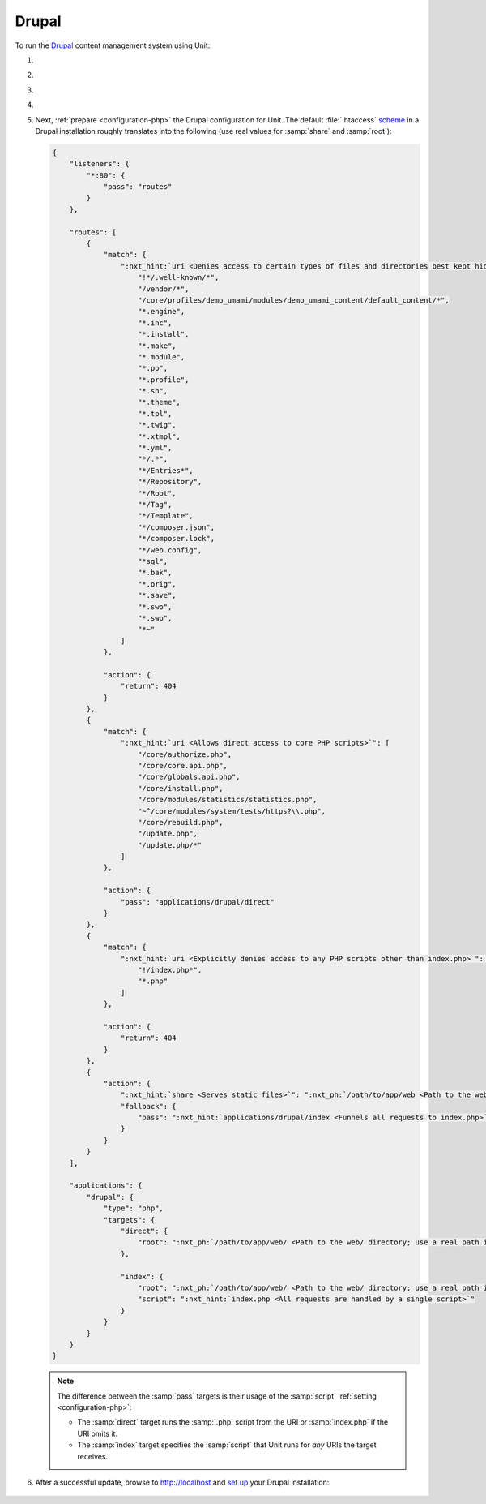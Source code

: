 .. |app| replace:: Drupal
.. |mod| replace:: PHP
.. |app-preq| replace:: prerequisites
.. _app-preq: https://www.drupal.org/docs/system-requirements
.. |app-link| replace:: core files
.. _app-link: https://www.drupal.org/docs/develop/using-composer/manage-dependencies#download-core

######
Drupal
######

To run the `Drupal <https://www.drupal.org>`_ content management system using
Unit:

#. .. include:: ../include/howto_install_unit.rst

#. .. include:: ../include/howto_install_prereq.rst

#. .. include:: ../include/howto_install_app.rst

#. .. include:: ../include/howto_change_ownership.rst

#. Next, :ref:`prepare <configuration-php>` the |app| configuration for Unit.
   The default :file:`.htaccess` `scheme <https://github.com/drupal/drupal>`__
   in a |app| installation roughly translates into the following (use real
   values for :samp:`share` and :samp:`root`):

   .. code-block:: json

      {
          "listeners": {
              "*:80": {
                  "pass": "routes"
              }
          },

          "routes": [
              {
                  "match": {
                      ":nxt_hint:`uri <Denies access to certain types of files and directories best kept hidden, allows access to well-known locations according to RFC 5785>`": [
                          "!*/.well-known/*",
                          "/vendor/*",
                          "/core/profiles/demo_umami/modules/demo_umami_content/default_content/*",
                          "*.engine",
                          "*.inc",
                          "*.install",
                          "*.make",
                          "*.module",
                          "*.po",
                          "*.profile",
                          "*.sh",
                          "*.theme",
                          "*.tpl",
                          "*.twig",
                          "*.xtmpl",
                          "*.yml",
                          "*/.*",
                          "*/Entries*",
                          "*/Repository",
                          "*/Root",
                          "*/Tag",
                          "*/Template",
                          "*/composer.json",
                          "*/composer.lock",
                          "*/web.config",
                          "*sql",
                          "*.bak",
                          "*.orig",
                          "*.save",
                          "*.swo",
                          "*.swp",
                          "*~"
                      ]
                  },

                  "action": {
                      "return": 404
                  }
              },
              {
                  "match": {
                      ":nxt_hint:`uri <Allows direct access to core PHP scripts>`": [
                          "/core/authorize.php",
                          "/core/core.api.php",
                          "/core/globals.api.php",
                          "/core/install.php",
                          "/core/modules/statistics/statistics.php",
                          "~^/core/modules/system/tests/https?\\.php",
                          "/core/rebuild.php",
                          "/update.php",
                          "/update.php/*"
                      ]
                  },

                  "action": {
                      "pass": "applications/drupal/direct"
                  }
              },
              {
                  "match": {
                      ":nxt_hint:`uri <Explicitly denies access to any PHP scripts other than index.php>`": [
                          "!/index.php*",
                          "*.php"
                      ]
                  },

                  "action": {
                      "return": 404
                  }
              },
              {
                  "action": {
                      ":nxt_hint:`share <Serves static files>`": ":nxt_ph:`/path/to/app/web <Path to the web/ directory; use a real path in your configuration>`$uri",
                      "fallback": {
                          "pass": ":nxt_hint:`applications/drupal/index <Funnels all requests to index.php>`"
                      }
                  }
              }
          ],

          "applications": {
              "drupal": {
                  "type": "php",
                  "targets": {
                      "direct": {
                          "root": ":nxt_ph:`/path/to/app/web/ <Path to the web/ directory; use a real path in your configuration>`"
                      },

                      "index": {
                          "root": ":nxt_ph:`/path/to/app/web/ <Path to the web/ directory; use a real path in your configuration>`",
                          "script": ":nxt_hint:`index.php <All requests are handled by a single script>`"
                      }
                  }
              }
          }
      }

   .. note::

      The difference between the :samp:`pass` targets is their usage of
      the :samp:`script` :ref:`setting <configuration-php>`:

      - The :samp:`direct` target runs the :samp:`.php` script from the
        URI or :samp:`index.php` if the URI omits it.

      - The :samp:`index` target specifies the :samp:`script` that Unit
        runs for *any* URIs the target receives.

#. .. include:: ../include/howto_upload_config.rst

   After a successful update, browse to http://localhost and `set up
   <https://www.drupal.org/docs/develop/using-composer/manage-dependencies#s-install-drupal-using-the-standard-web-interface>`_
   your |app| installation:

  .. image:: ../images/drupal.png
     :width: 100%
     :alt: Drupal on Unit - Setup Screen
